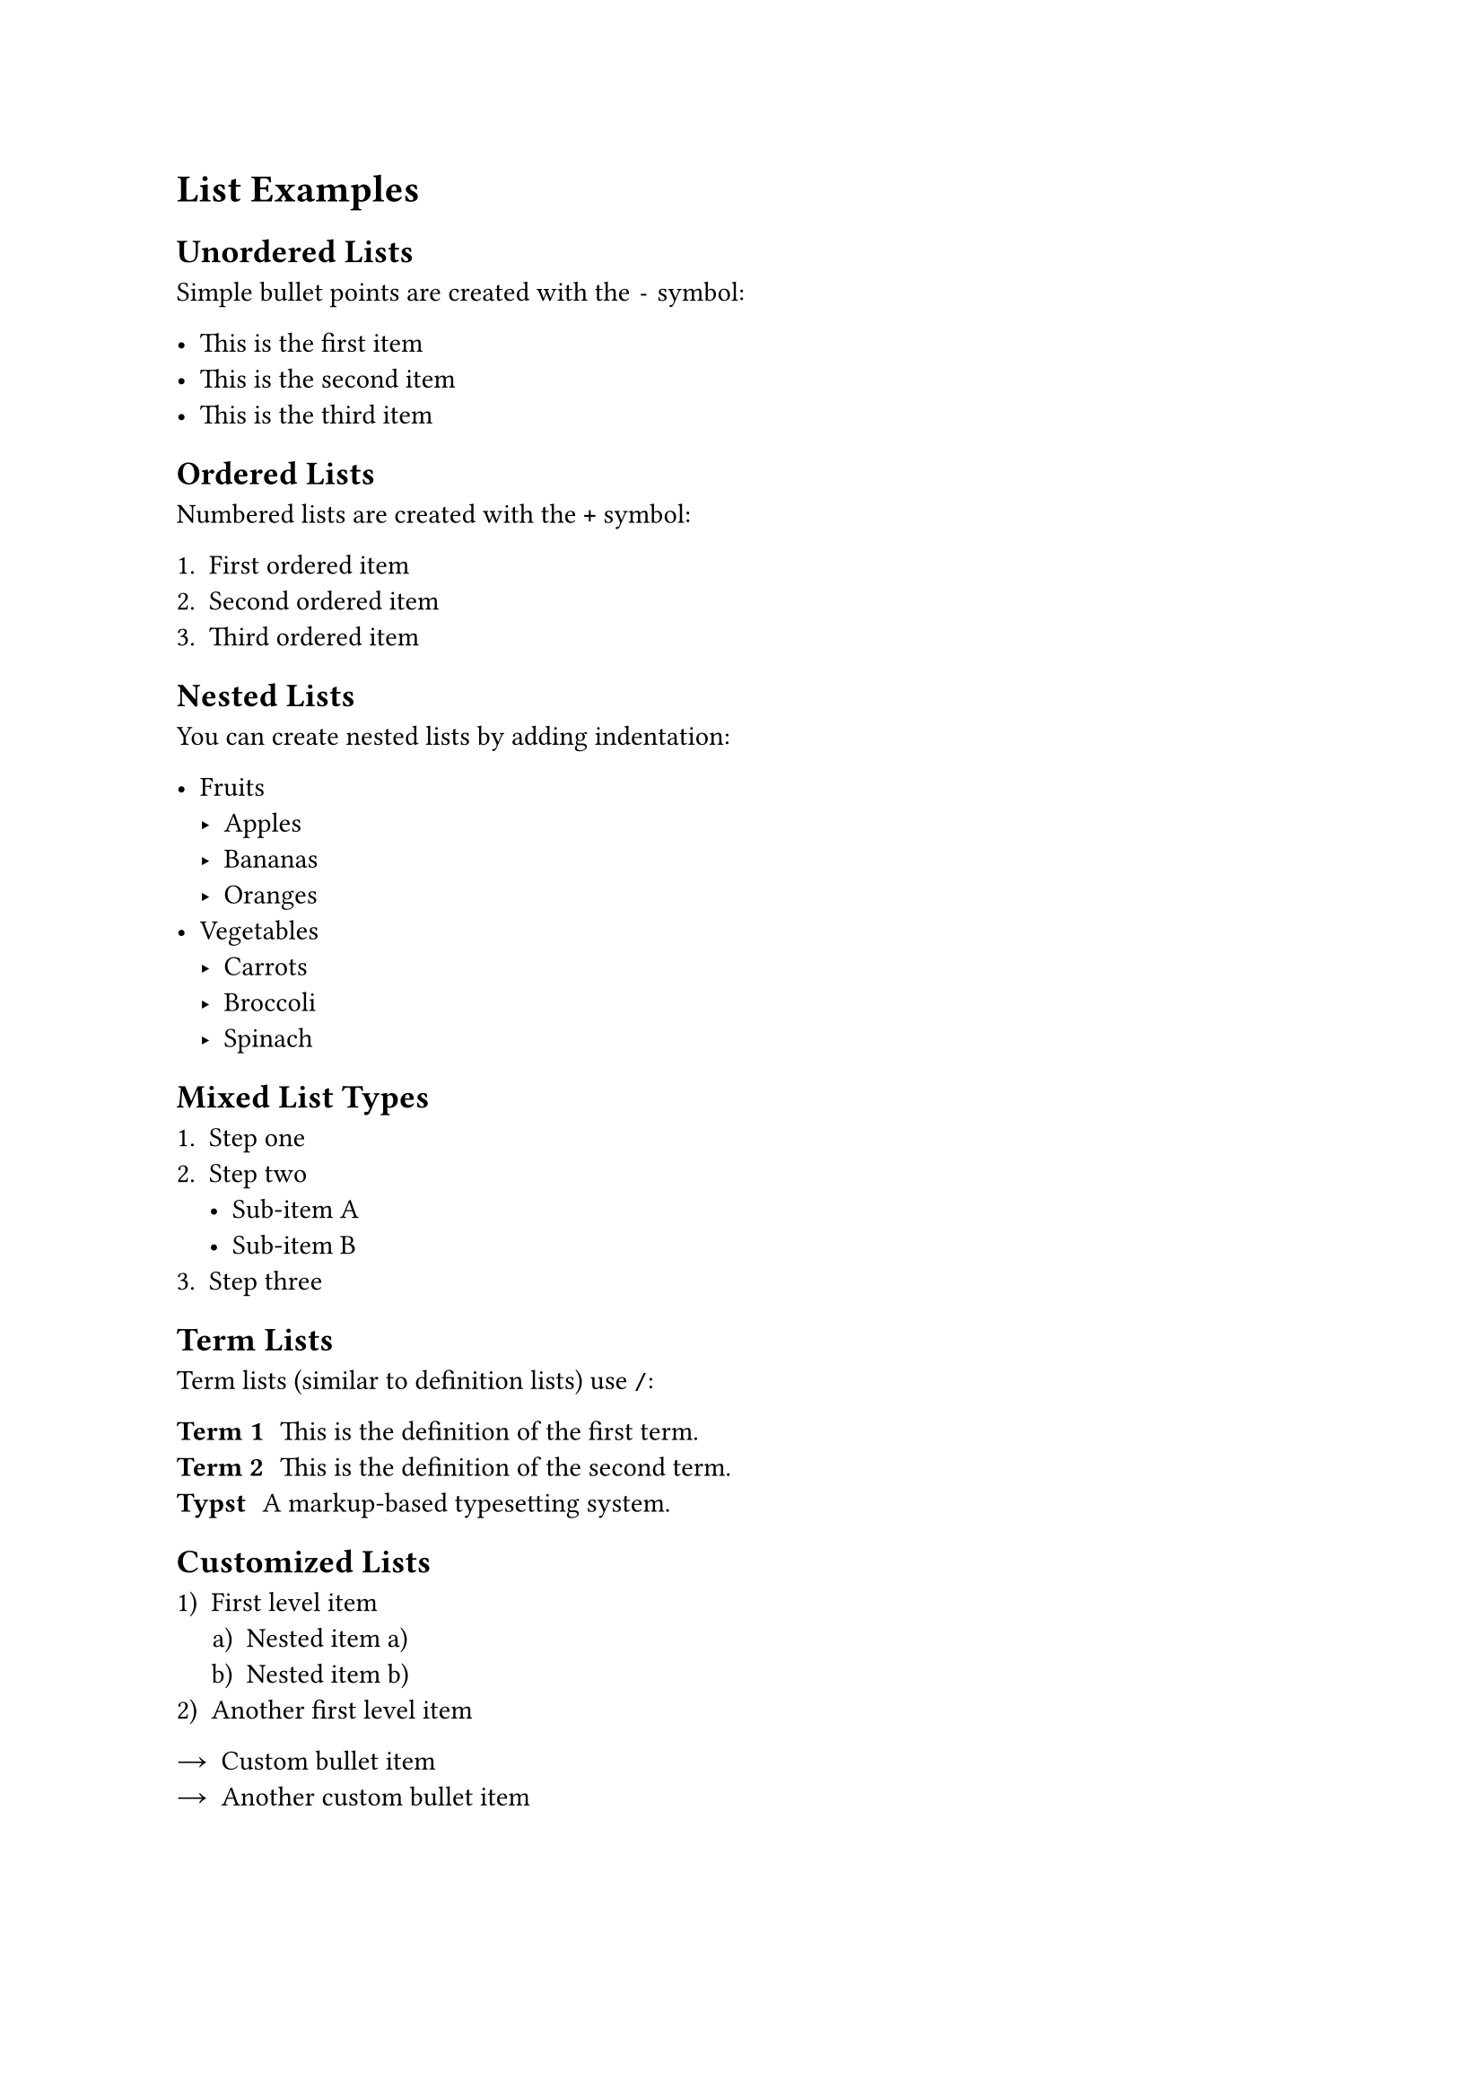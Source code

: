 = List Examples

== Unordered Lists
Simple bullet points are created with the `-` symbol:

- This is the first item
- This is the second item
- This is the third item

== Ordered Lists
Numbered lists are created with the `+` symbol:

+ First ordered item
+ Second ordered item
+ Third ordered item

== Nested Lists

You can create nested lists by adding indentation:

- Fruits
  - Apples
  - Bananas
  - Oranges
- Vegetables
  - Carrots
  - Broccoli
  - Spinach

== Mixed List Types

+ Step one
+ Step two
  - Sub-item A
  - Sub-item B
+ Step three

== Term Lists

Term lists (similar to definition lists) use `/`:

/ Term 1: This is the definition of the first term.
/ Term 2: This is the definition of the second term.
/ Typst: A markup-based typesetting system.

== Customized Lists

#set enum(numbering: "1.a)")
+ First level item
  + Nested item a)
  + Nested item b)
+ Another first level item

#set list(marker: [→])
- Custom bullet item
- Another custom bullet item
